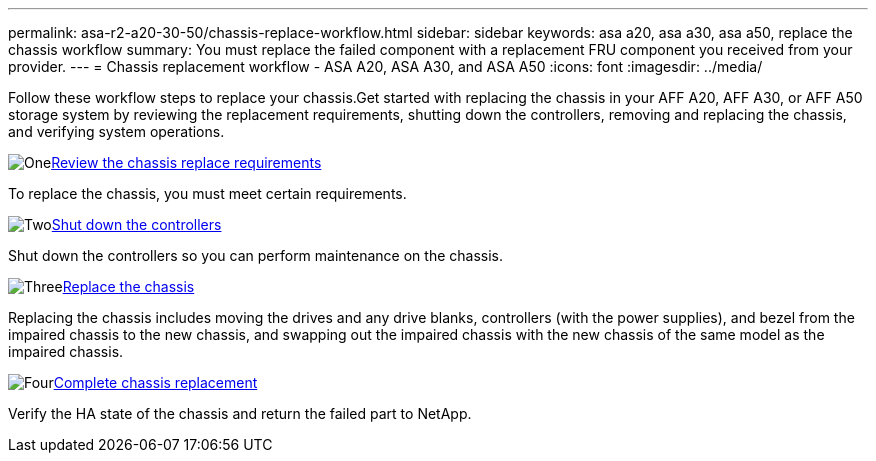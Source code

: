 ---
permalink: asa-r2-a20-30-50/chassis-replace-workflow.html
sidebar: sidebar
keywords: asa a20, asa a30, asa a50, replace the chassis workflow
summary: You must replace the failed component with a replacement FRU component you received from your provider.
---
= Chassis replacement workflow - ASA A20, ASA A30, and ASA A50
:icons: font
:imagesdir: ../media/

[.lead]
Follow these workflow steps to replace your chassis.Get started with replacing the chassis in your AFF A20, AFF A30, or AFF A50 storage system by reviewing the replacement requirements, shutting down the controllers, removing and replacing the chassis, and verifying system operations.

.image:https://raw.githubusercontent.com/NetAppDocs/common/main/media/number-1.png[One]link:chassis-replace-requirements.html[Review the chassis replace requirements]
[role="quick-margin-para"]
To replace the chassis, you must meet certain requirements.

.image:https://raw.githubusercontent.com/NetAppDocs/common/main/media/number-2.png[Two]link:chassis-replace-shutdown.html[Shut down the controllers]
[role="quick-margin-para"]
Shut down the controllers so you can perform maintenance on the chassis.

.image:https://raw.githubusercontent.com/NetAppDocs/common/main/media/number-3.png[Three]link:chassis-replace-move-hardware.html[Replace the chassis]
[role="quick-margin-para"]
Replacing the chassis includes moving the drives and any drive blanks, controllers (with the power supplies), and bezel from the impaired chassis to the new chassis, and swapping out the impaired chassis with the new chassis of the same model as the impaired chassis.

.image:https://raw.githubusercontent.com/NetAppDocs/common/main/media/number-4.png[Four]link:chassis-replace-complete-system-restore-rma.html[Complete chassis replacement]
[role="quick-margin-para"]
Verify the HA state of the chassis and return the failed part to NetApp.
